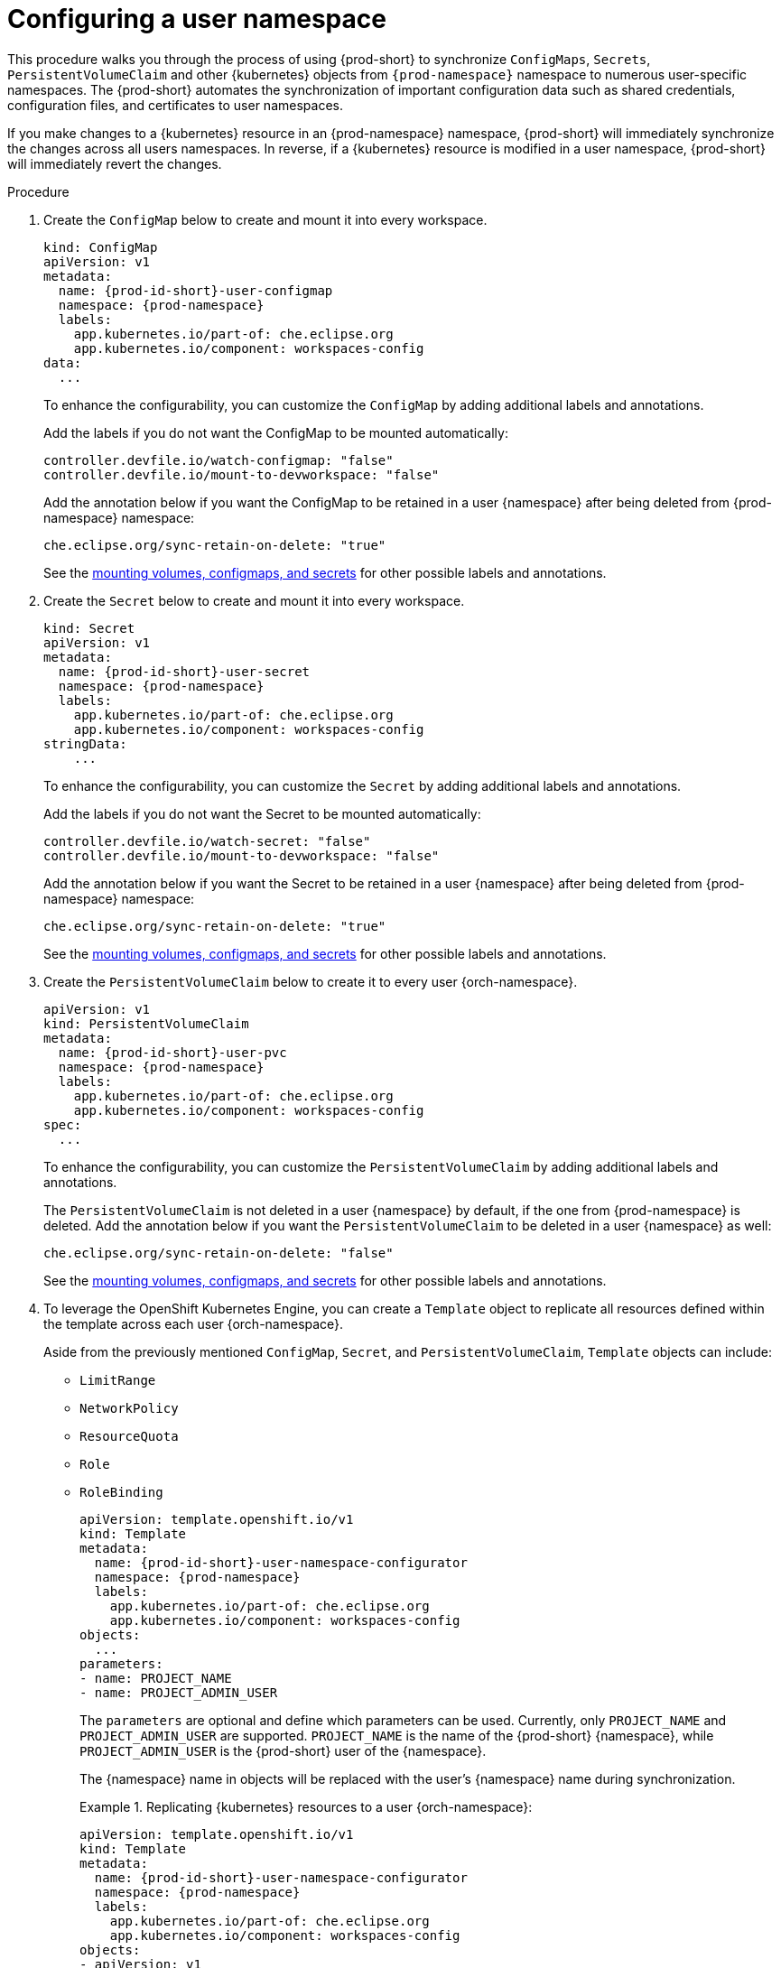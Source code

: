 :_content-type: PROCEDURE
:description: Configuring a user namespace
:keywords: administration guide, configuring, user, namespace
:navtitle: Configuring a user namespace
:page-aliases:

[id="configuring-a-user-namespace"]
= Configuring a user namespace

This procedure walks you through the process of using {prod-short}
to synchronize `ConfigMaps`, `Secrets`, `PersistentVolumeClaim` and other {kubernetes} objects
from `{prod-namespace}` namespace to numerous user-specific namespaces.
The {prod-short} automates the synchronization of important configuration data such as
shared credentials, configuration files, and certificates to user namespaces.

If you make changes to a {kubernetes} resource in an {prod-namespace} namespace,
{prod-short} will immediately synchronize the changes across all users namespaces.
In reverse, if a {kubernetes} resource is modified in a user namespace,
{prod-short} will immediately revert the changes.

.Procedure

. Create the `ConfigMap` below to create and mount it into every workspace.
+
====
[source,yaml,subs="+attributes,+quotes"]
----
kind: ConfigMap
apiVersion: v1
metadata:
  name: {prod-id-short}-user-configmap
  namespace: {prod-namespace}
  labels:
    app.kubernetes.io/part-of: che.eclipse.org
    app.kubernetes.io/component: workspaces-config
data:
  ...
----
====
To enhance the configurability, you can customize the `ConfigMap` by adding additional labels and annotations.
+
Add the labels if you do not want the ConfigMap to be mounted automatically:
+
[source,yaml,subs="+attributes,+quotes"]
----
controller.devfile.io/watch-configmap: "false"
controller.devfile.io/mount-to-devworkspace: "false"
----
+
Add the annotation below if you want the ConfigMap to be retained in a user {namespace}
after being deleted from {prod-namespace} namespace:
+
[source,yaml,subs="+attributes,+quotes"]
----
che.eclipse.org/sync-retain-on-delete: "true"
----
+
See the link:https://github.com/devfile/devworkspace-operator/blob/main/docs/additional-configuration.adoc#automatically-mounting-volumes-configmaps-and-secrets[mounting volumes, configmaps, and secrets]
for other possible labels and annotations.


. Create the `Secret` below to create and mount it into every workspace.
+
====
[source,yaml,subs="+attributes,+quotes"]
----
kind: Secret
apiVersion: v1
metadata:
  name: {prod-id-short}-user-secret
  namespace: {prod-namespace}
  labels:
    app.kubernetes.io/part-of: che.eclipse.org
    app.kubernetes.io/component: workspaces-config
stringData:
    ...
----
====
To enhance the configurability, you can customize the `Secret` by adding additional labels and annotations.
+
Add the labels if you do not want the Secret to be mounted automatically:
+
[source,yaml,subs="+attributes,+quotes"]
----
controller.devfile.io/watch-secret: "false"
controller.devfile.io/mount-to-devworkspace: "false"
----
+
Add the annotation below if you want the Secret to be retained in a user {namespace}
after being deleted from {prod-namespace} namespace:
+
[source,yaml,subs="+attributes,+quotes"]
----
che.eclipse.org/sync-retain-on-delete: "true"
----
+
See the link:https://github.com/devfile/devworkspace-operator/blob/main/docs/additional-configuration.adoc#automatically-mounting-volumes-configmaps-and-secrets[mounting volumes, configmaps, and secrets]
for other possible labels and annotations.


. Create the `PersistentVolumeClaim` below to create it to every user {orch-namespace}.
+
[source,yaml,subs="+attributes,+quotes"]
----
apiVersion: v1
kind: PersistentVolumeClaim
metadata:
  name: {prod-id-short}-user-pvc
  namespace: {prod-namespace}
  labels:
    app.kubernetes.io/part-of: che.eclipse.org
    app.kubernetes.io/component: workspaces-config
spec:
  ...
----
+
To enhance the configurability, you can customize the `PersistentVolumeClaim` by adding additional labels and annotations.
+
The `PersistentVolumeClaim` is not deleted in a user {namespace} by default, if the one from {prod-namespace} is deleted.
Add the annotation below if you want the `PersistentVolumeClaim` to be deleted in a user {namespace} as well:

+
[source,yaml,subs="+attributes,+quotes"]
----
che.eclipse.org/sync-retain-on-delete: "false"
----
+
See the link:https://github.com/devfile/devworkspace-operator/blob/main/docs/additional-configuration.adoc#automatically-mounting-volumes-configmaps-and-secrets[mounting volumes, configmaps, and secrets]
for other possible labels and annotations.
+

. To leverage the OpenShift Kubernetes Engine, you can create a `Template` object to replicate all resources defined within the template across each user {orch-namespace}.
+
Aside from the previously mentioned `ConfigMap`, `Secret`, and `PersistentVolumeClaim`, `Template` objects can include:
+
* `LimitRange`
* `NetworkPolicy`
* `ResourceQuota`
* `Role`
* `RoleBinding`
+
[source,yaml,subs="+attributes,+quotes"]
----
apiVersion: template.openshift.io/v1
kind: Template
metadata:
  name: {prod-id-short}-user-namespace-configurator
  namespace: {prod-namespace}
  labels:
    app.kubernetes.io/part-of: che.eclipse.org
    app.kubernetes.io/component: workspaces-config
objects:
  ...
parameters:
- name: PROJECT_NAME
- name: PROJECT_ADMIN_USER

----
+
The `parameters` are optional and define which parameters can be used. Currently, only `PROJECT_NAME` and `PROJECT_ADMIN_USER` are supported. `PROJECT_NAME` is the name of the {prod-short} {namespace}, while `PROJECT_ADMIN_USER` is the {prod-short} user of the {namespace}.
+
The {namespace} name in objects will be replaced with the user's {namespace} name during synchronization.
+
.Replicating {kubernetes} resources to a user {orch-namespace}:
====
[source,yaml,subs="+attributes,+quotes"]
----
apiVersion: template.openshift.io/v1
kind: Template
metadata:
  name: {prod-id-short}-user-namespace-configurator
  namespace: {prod-namespace}
  labels:
    app.kubernetes.io/part-of: che.eclipse.org
    app.kubernetes.io/component: workspaces-config
objects:
- apiVersion: v1
  kind: ResourceQuota
  metadata:
    name: {prod-id-short}-user-resource-quota
  spec:
    ...
- apiVersion: v1
  kind: LimitRange
  metadata:
    name: {prod-id-short}-user-resource-constraint
  spec:
    ...
- apiVersion: rbac.authorization.k8s.io/v1
  kind: Role
  metadata:
    name: {prod-id-short}-user-roles
  rules:
    ...
- apiVersion: rbac.authorization.k8s.io/v1
  kind: RoleBinding
  metadata:
    name: {prod-id-short}-user-rolebinding
  roleRef:
    apiGroup: rbac.authorization.k8s.io
    kind: Role
    name: {prod-id-short}-user-roles
  subjects:
  - kind: User
    apiGroup: rbac.authorization.k8s.io
    name: $\{PROJECT_ADMIN_USER}
parameters:
- name: PROJECT_ADMIN_USER
----
NOTE: Creating Template Kubernetes resources is supported only on OpenShift.
====

.Additional resources
* xref:end-user-guide:mounting-configmaps.adoc[]
* xref:end-user-guide:mounting-secrets.adoc[]
* xref:end-user-guide:requesting-persistent-storage-for-workspaces.adoc[]
* link:https://github.com/devfile/devworkspace-operator/blob/main/docs/additional-configuration.adoc#automatically-mounting-volumes-configmaps-and-secrets[Automatically mounting volumes, configmaps, and secrets]
* link:https://docs.openshift.com/container-platform/latest/rest_api/template_apis/template-template-openshift-io-v1.html[OpenShift API reference for `Template`]
* link:https://docs.openshift.com/container-platform/latest/applications/projects/configuring-project-creation.html[Configuring OpenShift project creation]
